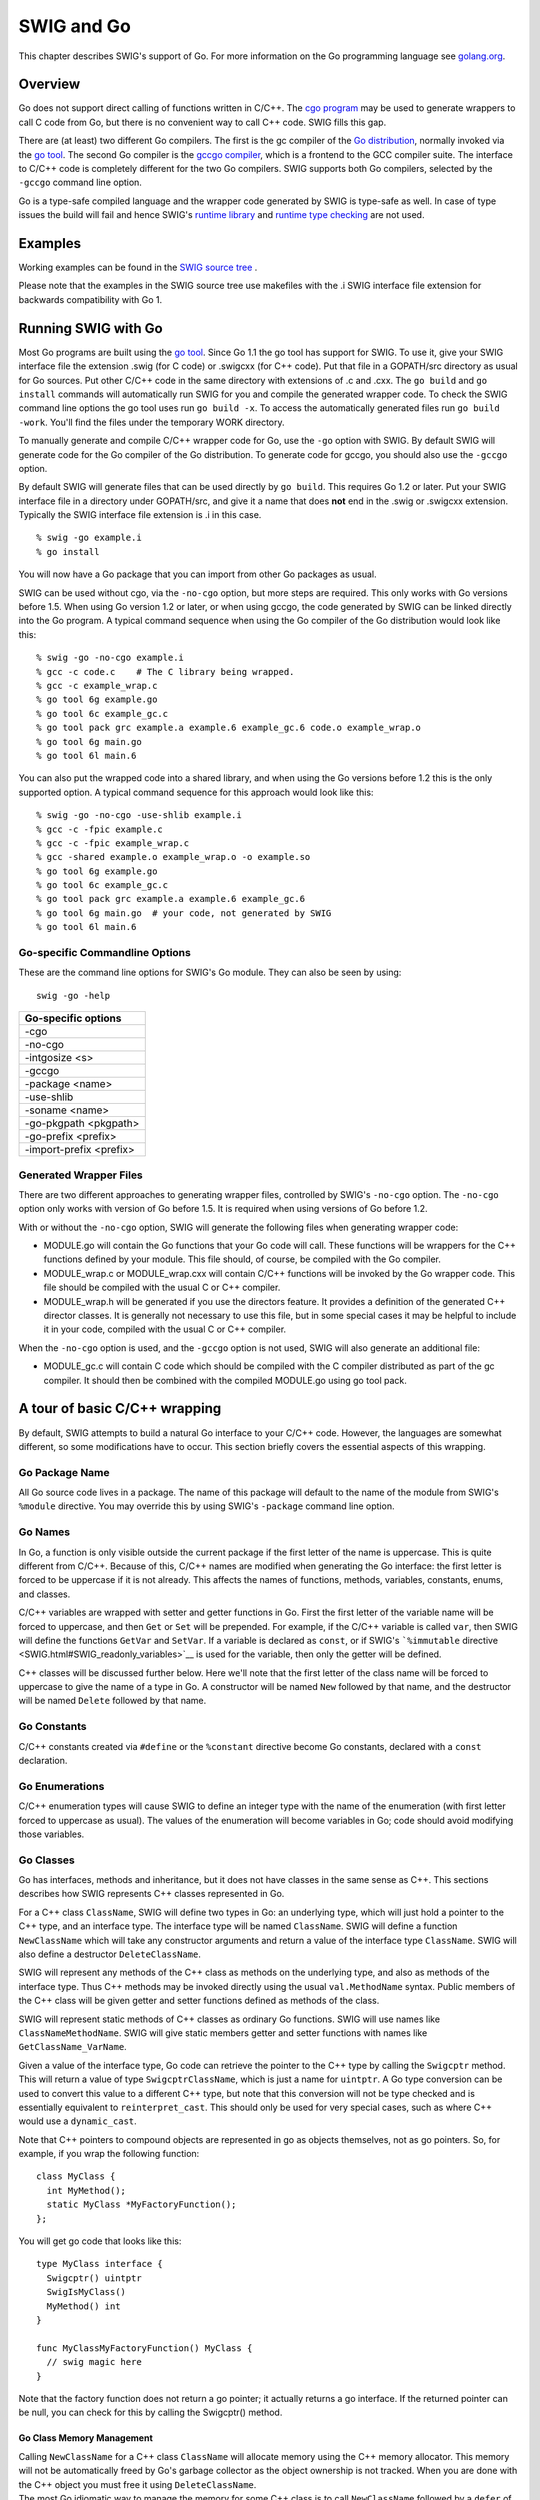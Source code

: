 SWIG and Go
==============

This chapter describes SWIG's support of Go. For more information on the
Go programming language see `golang.org <http://golang.org/>`__.

Overview
-------------

Go does not support direct calling of functions written in C/C++. The
`cgo program <https://golang.org/cmd/cgo/>`__ may be used to generate
wrappers to call C code from Go, but there is no convenient way to call
C++ code. SWIG fills this gap.

There are (at least) two different Go compilers. The first is the gc
compiler of the `Go distribution <https://golang.org/doc/install>`__,
normally invoked via the `go tool <https://golang.org/cmd/go/>`__. The
second Go compiler is the `gccgo
compiler <https://golang.org/doc/install/gccgo>`__, which is a frontend
to the GCC compiler suite. The interface to C/C++ code is completely
different for the two Go compilers. SWIG supports both Go compilers,
selected by the ``-gccgo`` command line option.

Go is a type-safe compiled language and the wrapper code generated by
SWIG is type-safe as well. In case of type issues the build will fail
and hence SWIG's `runtime library <Modules.html#Modules_nn2>`__ and
`runtime type checking <Typemaps.html#Typemaps_runtime_type_checker>`__
are not used.

Examples
-------------

Working examples can be found in the `SWIG source
tree <https://github.com/swig/swig/tree/master/Examples/go>`__ .

Please note that the examples in the SWIG source tree use makefiles with
the .i SWIG interface file extension for backwards compatibility with Go
1.

Running SWIG with Go
-------------------------

Most Go programs are built using the `go
tool <https://golang.org/cmd/go/>`__. Since Go 1.1 the go tool has
support for SWIG. To use it, give your SWIG interface file the extension
.swig (for C code) or .swigcxx (for C++ code). Put that file in a
GOPATH/src directory as usual for Go sources. Put other C/C++ code in
the same directory with extensions of .c and .cxx. The ``go build`` and
``go install`` commands will automatically run SWIG for you and compile
the generated wrapper code. To check the SWIG command line options the
go tool uses run ``go build -x``. To access the automatically generated
files run ``go build -work``. You'll find the files under the temporary
WORK directory.

To manually generate and compile C/C++ wrapper code for Go, use the
``-go`` option with SWIG. By default SWIG will generate code for the Go
compiler of the Go distribution. To generate code for gccgo, you should
also use the ``-gccgo`` option.

By default SWIG will generate files that can be used directly by
``go build``. This requires Go 1.2 or later. Put your SWIG interface
file in a directory under GOPATH/src, and give it a name that does
**not** end in the .swig or .swigcxx extension. Typically the SWIG
interface file extension is .i in this case.

.. container:: code

   ::

      % swig -go example.i
      % go install

You will now have a Go package that you can import from other Go
packages as usual.

SWIG can be used without cgo, via the ``-no-cgo`` option, but more steps
are required. This only works with Go versions before 1.5. When using Go
version 1.2 or later, or when using gccgo, the code generated by SWIG
can be linked directly into the Go program. A typical command sequence
when using the Go compiler of the Go distribution would look like this:

.. container:: code

   ::

      % swig -go -no-cgo example.i
      % gcc -c code.c    # The C library being wrapped.
      % gcc -c example_wrap.c
      % go tool 6g example.go
      % go tool 6c example_gc.c
      % go tool pack grc example.a example.6 example_gc.6 code.o example_wrap.o
      % go tool 6g main.go
      % go tool 6l main.6

You can also put the wrapped code into a shared library, and when using
the Go versions before 1.2 this is the only supported option. A typical
command sequence for this approach would look like this:

.. container:: code

   ::

      % swig -go -no-cgo -use-shlib example.i
      % gcc -c -fpic example.c
      % gcc -c -fpic example_wrap.c
      % gcc -shared example.o example_wrap.o -o example.so
      % go tool 6g example.go
      % go tool 6c example_gc.c
      % go tool pack grc example.a example.6 example_gc.6
      % go tool 6g main.go  # your code, not generated by SWIG
      % go tool 6l main.6

Go-specific Commandline Options
~~~~~~~~~~~~~~~~~~~~~~~~~~~~~~~~~~~~~~

These are the command line options for SWIG's Go module. They can also
be seen by using:

.. container:: code

   ::

      swig -go -help

+-------------------------+
| Go-specific options     |
+=========================+
| -cgo                    |
+-------------------------+
| -no-cgo                 |
+-------------------------+
| -intgosize <s>          |
+-------------------------+
| -gccgo                  |
+-------------------------+
| -package <name>         |
+-------------------------+
| -use-shlib              |
+-------------------------+
| -soname <name>          |
+-------------------------+
| -go-pkgpath <pkgpath>   |
+-------------------------+
| -go-prefix <prefix>     |
+-------------------------+
| -import-prefix <prefix> |
+-------------------------+

Generated Wrapper Files
~~~~~~~~~~~~~~~~~~~~~~~~~~~~~~

There are two different approaches to generating wrapper files,
controlled by SWIG's ``-no-cgo`` option. The ``-no-cgo`` option only
works with version of Go before 1.5. It is required when using versions
of Go before 1.2.

With or without the ``-no-cgo`` option, SWIG will generate the following
files when generating wrapper code:

-  MODULE.go will contain the Go functions that your Go code will call.
   These functions will be wrappers for the C++ functions defined by
   your module. This file should, of course, be compiled with the Go
   compiler.
-  MODULE_wrap.c or MODULE_wrap.cxx will contain C/C++ functions will be
   invoked by the Go wrapper code. This file should be compiled with the
   usual C or C++ compiler.
-  MODULE_wrap.h will be generated if you use the directors feature. It
   provides a definition of the generated C++ director classes. It is
   generally not necessary to use this file, but in some special cases
   it may be helpful to include it in your code, compiled with the usual
   C or C++ compiler.

When the ``-no-cgo`` option is used, and the ``-gccgo`` option is not
used, SWIG will also generate an additional file:

-  MODULE_gc.c will contain C code which should be compiled with the C
   compiler distributed as part of the gc compiler. It should then be
   combined with the compiled MODULE.go using go tool pack.

A tour of basic C/C++ wrapping
-----------------------------------

By default, SWIG attempts to build a natural Go interface to your C/C++
code. However, the languages are somewhat different, so some
modifications have to occur. This section briefly covers the essential
aspects of this wrapping.

Go Package Name
~~~~~~~~~~~~~~~~~~~~~~

All Go source code lives in a package. The name of this package will
default to the name of the module from SWIG's ``%module`` directive. You
may override this by using SWIG's ``-package`` command line option.

Go Names
~~~~~~~~~~~~~~~

In Go, a function is only visible outside the current package if the
first letter of the name is uppercase. This is quite different from
C/C++. Because of this, C/C++ names are modified when generating the Go
interface: the first letter is forced to be uppercase if it is not
already. This affects the names of functions, methods, variables,
constants, enums, and classes.

C/C++ variables are wrapped with setter and getter functions in Go.
First the first letter of the variable name will be forced to uppercase,
and then ``Get`` or ``Set`` will be prepended. For example, if the C/C++
variable is called ``var``, then SWIG will define the functions
``GetVar`` and ``SetVar``. If a variable is declared as ``const``, or if
SWIG's ```%immutable`` directive <SWIG.html#SWIG_readonly_variables>`__
is used for the variable, then only the getter will be defined.

C++ classes will be discussed further below. Here we'll note that the
first letter of the class name will be forced to uppercase to give the
name of a type in Go. A constructor will be named ``New`` followed by
that name, and the destructor will be named ``Delete`` followed by that
name.

Go Constants
~~~~~~~~~~~~~~~~~~~

C/C++ constants created via ``#define`` or the ``%constant`` directive
become Go constants, declared with a ``const`` declaration.

Go Enumerations
~~~~~~~~~~~~~~~~~~~~~~

C/C++ enumeration types will cause SWIG to define an integer type with
the name of the enumeration (with first letter forced to uppercase as
usual). The values of the enumeration will become variables in Go; code
should avoid modifying those variables.

Go Classes
~~~~~~~~~~~~~~~~~

Go has interfaces, methods and inheritance, but it does not have classes
in the same sense as C++. This sections describes how SWIG represents
C++ classes represented in Go.

For a C++ class ``ClassName``, SWIG will define two types in Go: an
underlying type, which will just hold a pointer to the C++ type, and an
interface type. The interface type will be named ``ClassName``. SWIG
will define a function ``NewClassName`` which will take any constructor
arguments and return a value of the interface type ``ClassName``. SWIG
will also define a destructor ``DeleteClassName``.

SWIG will represent any methods of the C++ class as methods on the
underlying type, and also as methods of the interface type. Thus C++
methods may be invoked directly using the usual ``val.MethodName``
syntax. Public members of the C++ class will be given getter and setter
functions defined as methods of the class.

SWIG will represent static methods of C++ classes as ordinary Go
functions. SWIG will use names like ``ClassNameMethodName``. SWIG will
give static members getter and setter functions with names like
``GetClassName_VarName``.

Given a value of the interface type, Go code can retrieve the pointer to
the C++ type by calling the ``Swigcptr`` method. This will return a
value of type ``SwigcptrClassName``, which is just a name for
``uintptr``. A Go type conversion can be used to convert this value to a
different C++ type, but note that this conversion will not be type
checked and is essentially equivalent to ``reinterpret_cast``. This
should only be used for very special cases, such as where C++ would use
a ``dynamic_cast``.

Note that C++ pointers to compound objects are represented in go as
objects themselves, not as go pointers. So, for example, if you wrap the
following function:

.. container:: code

   ::

      class MyClass {
        int MyMethod();
        static MyClass *MyFactoryFunction();
      };

You will get go code that looks like this:

.. container:: code

   ::

      type MyClass interface {
        Swigcptr() uintptr
        SwigIsMyClass()
        MyMethod() int
      }

      func MyClassMyFactoryFunction() MyClass {
        // swig magic here
      }

Note that the factory function does not return a go pointer; it actually
returns a go interface. If the returned pointer can be null, you can
check for this by calling the Swigcptr() method.

Go Class Memory Management
^^^^^^^^^^^^^^^^^^^^^^^^^^^^^^^^^^^

| Calling ``NewClassName`` for a C++ class ``ClassName`` will allocate
  memory using the C++ memory allocator. This memory will not be
  automatically freed by Go's garbage collector as the object ownership
  is not tracked. When you are done with the C++ object you must free it
  using ``DeleteClassName``.
| The most Go idiomatic way to manage the memory for some C++ class is
  to call ``NewClassName`` followed by a ``defer`` of the
  ``DeleteClassName`` call. Using ``defer`` ensures that the memory of
  the C++ object is freed as soon as the function containing the
  ``defer`` statement returns. Furthermore ``defer`` works great for
  short-lived objects and fits nicely C++'s RAII idiom. Example:

.. container:: code

   ::

      func UseClassName(...) ... {
        o := NewClassName(...)
        defer DeleteClassName(o)
        // Use the ClassName object
        return ...
      }

With increasing complexity, especially complex C++ object hierarchies,
the correct placement of ``defer`` statements becomes harder and harder
as C++ objects need to be freed in the correct order. This problem can
be eased by keeping a C++ object function local so that it is only
available to the function that creates a C++ object and functions called
by this function. Example:

.. container:: code

   ::

      func WithClassName(constructor args, f func(ClassName, ...interface{}) error, data ...interface{}) error {
        o := NewClassName(constructor args)
        defer DeleteClassName(o)
        return f(o, data...)
      }

      func UseClassName(o ClassName, data ...interface{}) (err error) {
        // Use the ClassName object and additional data and return error.
      }

      func main() {
        WithClassName(constructor args, UseClassName, additional data)
      }

| Using ``defer`` has limitations though, especially when it comes to
  long-lived C++ objects whose lifetimes are hard to predict. For such
  C++ objects a common technique is to store the C++ object into a Go
  object, and to use the Go function ``runtime.SetFinalizer`` to add a
  finalizer which frees the C++ object when the Go object is freed. It
  is strongly recommended to read the
  `runtime.SetFinalizer <https://golang.org/pkg/runtime/#SetFinalizer>`__
  documentation before using this technique to understand the
  ``runtime.SetFinalizer`` limitations.

Common pitfalls with ``runtime.SetFinalizer`` are:

-  If a hierarchy of C++ objects will be automatically freed by Go
   finalizers then the Go objects that store the C++ objects need to
   replicate the hierarchy of the C++ objects to prevent that C++
   objects are freed prematurely while other C++ objects still rely on
   them.
-  The usage of Go finalizers is problematic with C++'s RAII idiom as it
   isn't predictable when the finalizer will run and this might require
   a Close or Delete method to be added the Go object that stores a C++
   object to mitigate.
-  The Go finalizer function typically runs in a different OS thread
   which can be problematic with C++ code that uses thread-local
   storage.

``runtime.SetFinalizer`` Example:

.. container:: code

   ::

      import (
        "runtime"
        "wrap" // SWIG generated wrapper code
      )

      type GoClassName struct {
        wcn wrap.ClassName
      }

      func NewGoClassName() *GoClassName {
        o := &GoClassName{wcn: wrap.NewClassName()}
        runtime.SetFinalizer(o, deleteGoClassName)
        return o
      }

      func deleteGoClassName(o *GoClassName) {
        // Runs typically in a different OS thread!
        wrap.DeleteClassName(o.wcn)
        o.wcn = nil
      }

      func (o *GoClassName) Close() {
        // If the C++ object has a Close method.
        o.wcn.Close()

        // If the GoClassName object is no longer in an usable state.
        runtime.SetFinalizer(o, nil) // Remove finalizer.
        deleteGoClassName() // Free the C++ object.
      }

Go Class Inheritance
^^^^^^^^^^^^^^^^^^^^^^^^^^^^^

C++ class inheritance is automatically represented in Go due to its use
of interfaces. The interface for a child class will be a superset of the
interface of its parent class. Thus a value of the child class type in
Go may be passed to a function which expects the parent class. Doing the
reverse will require an explicit type assertion, which will be checked
dynamically.

Go Templates
~~~~~~~~~~~~~~~~~~~

In order to use C++ templates in Go, you must tell SWIG to create
wrappers for a particular template instantiation. To do this, use the
``%template`` directive.

Go Director Classes
~~~~~~~~~~~~~~~~~~~~~~~~~~

SWIG's director feature permits a Go type to act as the subclass of a
C++ class. This is complicated by the fact that C++ and Go define
inheritance differently. SWIG normally represents the C++ class
inheritance automatically in Go via interfaces but with a Go type
representing a subclass of a C++ class some manual work is necessary.

This subchapter gives a step by step guide how to properly subclass a
C++ class with a Go type. In general it is strongly recommended to
follow this guide completely to avoid common pitfalls with directors in
Go.

Example C++ code
^^^^^^^^^^^^^^^^^^^^^^^^^

The step by step guide is based on two example C++ classes.
FooBarAbstract is an abstract C++ class and the FooBarCpp class inherits
from it. This guide explains how to implement a FooBarGo class similar
to the FooBarCpp class.

``FooBarAbstract`` abstract C++ class:

.. container:: code

   ::

      class FooBarAbstract
      {
      public:
        FooBarAbstract() {};
        virtual ~FooBarAbstract() {};

        std::string FooBar() {
          return this->Foo() + ", " + this->Bar();
        };

      protected:
        virtual std::string Foo() {
          return "Foo";
        };

        virtual std::string Bar() = 0;
      };

``FooBarCpp`` C++ class:

.. container:: code

   ::

      class FooBarCpp : public FooBarAbstract
      {
      protected:
        virtual std::string Foo() {
          return "C++ " + FooBarAbstract::Foo();
        }

        virtual std::string Bar() {
          return "C++ Bar";
        }
      };

Returned string by the ``FooBarCpp::FooBar`` method is:

.. container:: code

   ::

      C++ Foo, C++ Bar

The complete example, including the ``FooBarGoo`` class implementation,
can be found in `the end of the guide <#Go_director_foobargo_class>`__.

Enable director feature
^^^^^^^^^^^^^^^^^^^^^^^^^^^^^^^^

The director feature is disabled by default. To use directors you must
make two changes to the interface file. First, add the "directors"
option to the %module directive, like this:

.. container:: code

   ::

      %module(directors="1") modulename

Second, you must use the %feature("director") directive to tell SWIG
which classes should get directors. In the example the FooBarAbstract
class needs the director feature enabled so that the FooBarGo class can
inherit from it, like this:

.. container:: code

   ::

      %feature("director") FooBarAbstract;

For a more detailed documentation of the director feature and how to
enable or disable it for specific classes and virtual methods see SWIG's
Java documentation on directors.

Constructor and destructor
^^^^^^^^^^^^^^^^^^^^^^^^^^^^^^^^^^^

SWIG creates an additional set of constructor and destructor functions
once the director feature has been enabled for a C++ class.
``NewDirectorClassName`` allows overriding virtual methods on the new
object instance and ``DeleteDirectorClassName`` needs to be used to free
a director object instance created with ``NewDirectorClassName``. More
on overriding virtual methods follows later in this guide under
`overriding virtual methods <#Go_director_overriding>`__.

The default constructor and destructor functions ``NewClassName`` and
``DeleteClassName`` can still be used as before so that existing code
doesn't break just because the director feature has been enabled for a
C++ class. The behavior is undefined if the default and director
constructor and destructor functions get mixed and so great care needs
to be taken that only one of the constructor and destructor function
pairs is used for any object instance. Both constructor functions, the
default and the director one, return the same interface type. This makes
it potentially hard to know which destructor function, the default or
the director one, needs to be called to delete an object instance.

In **theory** the ``DirectorInterface`` method could be used to
determine if an object instance was created via
``NewDirectorClassName``:

.. container:: code

   ::

      if o.DirectorInterface() != nil {
        DeleteDirectorClassName(o)
      } else {
        DeleteClassName(o)
      }

In **practice** it is strongly recommended to embed a director object
instance in a Go struct so that a director object instance will be
represented as a distinct Go type that subclasses a C++ class. For this
Go type custom constructor and destructor functions take care of the
director constructor and destructor function calls and the resulting Go
class will appear to the user as any other SWIG wrapped C++ class. More
on properly subclassing a C++ class follows later in this guide under
`subclass via embedding <#Go_director_subclass>`__.

Override virtual methods
^^^^^^^^^^^^^^^^^^^^^^^^^^^^^^^^^

In order to override virtual methods on a C++ class with Go methods the
``NewDirectorClassName`` constructor functions receives a
``DirectorInterface`` argument. The methods in the ``DirectorInterface``
are a subset of the public and protected virtual methods of the C++
class. Virtual methods that have a final specifier are unsurprisingly
excluded. If the ``DirectorInterface`` contains a method with a matching
signature to a virtual method of the C++ class then the virtual C++
method will be overwritten with the Go method. As Go doesn't support
protected methods all overridden protected virtual C++ methods will be
public in Go.

As an example see part of the ``FooBarGo`` class:

.. container:: code

   ::

      type overwrittenMethodsOnFooBarAbstract struct {
        fb FooBarAbstract
      }

      func (om *overwrittenMethodsOnFooBarAbstract) Foo() string {
        ...
      }

      func (om *overwrittenMethodsOnFooBarAbstract) Bar() string {
        ...
      }

      func NewFooBarGo() FooBarGo {
        om := &overwrittenMethodsOnFooBarAbstract{}
        fb := NewDirectorFooBarAbstract(om)
        om.fb = fb
        ...
      }

The complete example, including the ``FooBarGoo`` class implementation,
can be found in `the end of the guide <#Go_director_foobargo_class>`__.
In this part of the example the virtual methods ``FooBarAbstract::Foo``
and ``FooBarAbstract::Bar`` have been overwritten with Go methods
similarly to how the ``FooBarAbstract`` virtual methods are overwritten
by the ``FooBarCpp`` class.

The ``DirectorInterface`` in the example is implemented by the
``overwrittenMethodsOnFooBarAbstract`` Go struct type. A pointer to a
``overwrittenMethodsOnFooBarAbstract`` struct instance will be given to
the ``NewDirectorFooBarAbstract`` constructor function. The constructor
return value implements the ``FooBarAbstract`` interface.
``overwrittenMethodsOnFooBarAbstract`` could in theory be any Go type
but in practice a struct is used as it typically contains at least a
value of the C++ class interface so that the overwritten methods can use
the rest of the C++ class. If the ``FooBarGo`` class would receive
additional constructor arguments then these would also typically be
stored in the ``overwrittenMethodsOnFooBarAbstract`` struct so that they
can be used by the Go methods.

Call base methods
^^^^^^^^^^^^^^^^^^^^^^^^^^

Often a virtual method will be overwritten to extend the original
behavior of the method in the base class. This is also the case for the
``FooBarCpp::Foo`` method of the example code:

.. container:: code

   ::

      virtual std::string Foo() {
        return "C++ " + FooBarAbstract::Foo();
      }

To use base methods the ``DirectorClassNameMethodName`` wrapper
functions are automatically generated by SWIG for public and protected
virtual methods. The ``FooBarGo.Foo`` implementation in the example
looks like this:

.. container:: code

   ::

      func (om *overwrittenMethodsOnFooBarAbstract) Foo() string {
        return "Go " + DirectorFooBarAbstractFoo(om.fb)
      }

The complete example, including the ``FooBarGoo`` class implementation,
can be found in `the end of the guide <#Go_director_foobargo_class>`__.

Subclass via embedding
^^^^^^^^^^^^^^^^^^^^^^^^^^^^^^^

`As previously mentioned in this guide <#Go_director_ctor_dtor>`__ the
default and director constructor functions return the same interface
type. To properly subclass a C++ class with a Go type the director
object instance returned by the ``NewDirectorClassName`` constructor
function should be embedded into a Go struct so that it represents a
distinct but compatible type in Go's type system. This Go struct should
be private and the constructor and destructor functions should instead
work with a public interface type so that the Go class that subclasses a
C++ class can be used as a compatible drop in.

The subclassing part of the ``FooBarGo`` class for an example looks like
this:

.. container:: code

   ::

      type FooBarGo interface {
        FooBarAbstract
        deleteFooBarAbstract()
        IsFooBarGo()
      }

      type fooBarGo struct {
        FooBarAbstract
      }

      func (fbgs *fooBarGo) deleteFooBarAbstract() {
        DeleteDirectorFooBarAbstract(fbgs.FooBarAbstract)
      }

      func (fbgs *fooBarGo) IsFooBarGo() {}

      func NewFooBarGo() FooBarGo {
        om := &overwrittenMethodsOnFooBarAbstract{}
        fb := NewDirectorFooBarAbstract(om)
        om.fb = fb

        return &fooBarGo{FooBarAbstract: fb}
      }

      func DeleteFooBarGo(fbg FooBarGo) {
        fbg.deleteFooBarAbstract()
      }

The complete example, including the ``FooBarGoo`` class implementation,
can be found in `the end of the guide <#Go_director_foobargo_class>`__.
In this part of the example the private ``fooBarGo`` struct embeds
``FooBarAbstract`` which lets the ``fooBarGo`` Go type "inherit" all the
methods of the ``FooBarAbstract`` C++ class by means of embedding. The
public ``FooBarGo`` interface type includes the ``FooBarAbstract``
interface and hence ``FooBarGo`` can be used as a drop in replacement
for ``FooBarAbstract`` while the reverse isn't possible and would raise
a compile time error. Furthermore the constructor and destructor
functions ``NewFooBarGo`` and ``DeleteFooBarGo`` take care of all the
director specifics and to the user the class appears as any other SWIG
wrapped C++ class.

Memory management with runtime.SetFinalizer
^^^^^^^^^^^^^^^^^^^^^^^^^^^^^^^^^^^^^^^^^^^^^^^^^^^^

In general all guidelines for `C++ class memory
management <#Go_class_memory>`__ apply as well to director classes. One
often overlooked limitation with ``runtime.SetFinalizer`` is that a
finalizer doesn't run in case of a cycle and director classes typically
have a cycle. The cycle in the ``FooBarGo`` class is here:

.. container:: code

   ::

      type overwrittenMethodsOnFooBarAbstract struct {
        fb FooBarAbstract
      }

      func NewFooBarGo() FooBarGo {
        om := &overwrittenMethodsOnFooBarAbstract{}
        fb := NewDirectorFooBarAbstract(om) // fb.v = om
        om.fb = fb // Backlink causes cycle as fb.v = om!
        ...
      }

In order to be able to use ``runtime.SetFinalizer`` nevertheless the
finalizer needs to be set on something that isn't in a cycle and that
references the director object instance. In the ``FooBarGo`` class
example the ``FooBarAbstract`` director instance can be automatically
deleted by setting the finalizer on ``fooBarGo``:

.. container:: code

   ::

      type fooBarGo struct {
        FooBarAbstract
      }

      type overwrittenMethodsOnFooBarAbstract struct {
        fb FooBarAbstract
      }

      func NewFooBarGo() FooBarGo {
        om := &overwrittenMethodsOnFooBarAbstract{}
        fb := NewDirectorFooBarAbstract(om)
        om.fb = fb // Backlink causes cycle as fb.v = om!

        fbgs := &fooBarGo{FooBarAbstract: fb}
        runtime.SetFinalizer(fbgs, FooBarGo.deleteFooBarAbstract)
        return fbgs
      }

Furthermore if ``runtime.SetFinalizer`` is in use either the
``DeleteClassName`` destructor function needs to be removed or the
``fooBarGo`` struct needs additional data to prevent double deletion.
Please read the `C++ class memory management <#Go_class_memory>`__
subchapter before using ``runtime.SetFinalizer`` to know all of its
gotchas.

Complete FooBarGo example class
^^^^^^^^^^^^^^^^^^^^^^^^^^^^^^^^^^^^^^^^

The complete and annotated ``FooBarGo`` class looks like this:

.. container:: code

   ::

      // FooBarGo is a superset of FooBarAbstract and hence FooBarGo can be used as a
      // drop in replacement for FooBarAbstract but the reverse causes a compile time
      // error.
      type FooBarGo interface {
        FooBarAbstract
        deleteFooBarAbstract()
        IsFooBarGo()
      }

      // Via embedding fooBarGo "inherits" all methods of FooBarAbstract.
      type fooBarGo struct {
        FooBarAbstract
      }

      func (fbgs *fooBarGo) deleteFooBarAbstract() {
        DeleteDirectorFooBarAbstract(fbgs.FooBarAbstract)
      }

      // The IsFooBarGo method ensures that FooBarGo is a superset of FooBarAbstract.
      // This is also how the class hierarchy gets represented by the SWIG generated
      // wrapper code.  For an instance FooBarCpp has the IsFooBarAbstract and
      // IsFooBarCpp methods.
      func (fbgs *fooBarGo) IsFooBarGo() {}

      // Go type that defines the DirectorInterface. It contains the Foo and Bar
      // methods that overwrite the respective virtual C++ methods on FooBarAbstract.
      type overwrittenMethodsOnFooBarAbstract struct {
        // Backlink to FooBarAbstract so that the rest of the class can be used by
        // the overridden methods.
        fb FooBarAbstract

        // If additional constructor arguments have been given they are typically
        // stored here so that the overridden methods can use them.
      }

      func (om *overwrittenMethodsOnFooBarAbstract) Foo() string {
        // DirectorFooBarAbstractFoo calls the base method FooBarAbstract::Foo.
        return "Go " + DirectorFooBarAbstractFoo(om.fb)
      }

      func (om *overwrittenMethodsOnFooBarAbstract) Bar() string {
        return "Go Bar"
      }

      func NewFooBarGo() FooBarGo {
        // Instantiate FooBarAbstract with selected methods overridden.  The methods
        // that will be overwritten are defined on
        // overwrittenMethodsOnFooBarAbstract and have a compatible signature to the
        // respective virtual C++ methods. Furthermore additional constructor
        // arguments will be typically stored in the
        // overwrittenMethodsOnFooBarAbstract struct.
        om := &overwrittenMethodsOnFooBarAbstract{}
        fb := NewDirectorFooBarAbstract(om)
        om.fb = fb // Backlink causes cycle as fb.v = om!

        fbgs := &fooBarGo{FooBarAbstract: fb}
        // The memory of the FooBarAbstract director object instance can be
        // automatically freed once the FooBarGo instance is garbage collected by
        // uncommenting the following line.  Please make sure to understand the
        // runtime.SetFinalizer specific gotchas before doing this.  Furthermore
        // DeleteFooBarGo should be deleted if a finalizer is in use or the fooBarGo
        // struct needs additional data to prevent double deletion.
        // runtime.SetFinalizer(fbgs, FooBarGo.deleteFooBarAbstract)
        return fbgs
      }

      // Recommended to be removed if runtime.SetFinalizer is in use.
      func DeleteFooBarGo(fbg FooBarGo) {
        fbg.deleteFooBarAbstract()
      }

Returned string by the ``FooBarGo.FooBar`` method is:

.. container:: code

   ::

      Go Foo, Go Bar

For comparison the ``FooBarCpp`` class looks like this:

.. container:: code

   ::

      class FooBarCpp : public FooBarAbstract
      {
      protected:
        virtual std::string Foo() {
          return "C++ " + FooBarAbstract::Foo();
        }

        virtual std::string Bar() {
          return "C++ Bar";
        }
      };

For comparison the returned string by the ``FooBarCpp::FooBar`` method
is:

.. container:: code

   ::

      C++ Foo, C++ Bar

The complete source of this example can be found under
`SWIG/Examples/go/director/ <https://github.com/swig/swig/tree/master/Examples/go/director>`__.

Default Go primitive type mappings
~~~~~~~~~~~~~~~~~~~~~~~~~~~~~~~~~~~~~~~~~

The following table lists the default type mapping from C/C++ to Go.
This table will tell you which Go type to expect for a function which
uses a given C/C++ type.

+-----------------------------------+-----------------------------------+
| **C/C++ type**                    | **Go type**                       |
+-----------------------------------+-----------------------------------+
| bool                              | bool                              |
+-----------------------------------+-----------------------------------+
| char                              | byte                              |
+-----------------------------------+-----------------------------------+
| signed char                       | int8                              |
+-----------------------------------+-----------------------------------+
| unsigned char                     | byte                              |
+-----------------------------------+-----------------------------------+
| short                             | int16                             |
+-----------------------------------+-----------------------------------+
| unsigned short                    | uint16                            |
+-----------------------------------+-----------------------------------+
| int                               | int                               |
+-----------------------------------+-----------------------------------+
| unsigned int                      | uint                              |
+-----------------------------------+-----------------------------------+
| long                              | int64                             |
+-----------------------------------+-----------------------------------+
| unsigned long                     | uint64                            |
+-----------------------------------+-----------------------------------+
| long long                         | int64                             |
+-----------------------------------+-----------------------------------+
| unsigned long long                | uint64                            |
+-----------------------------------+-----------------------------------+
| float                             | float32                           |
+-----------------------------------+-----------------------------------+
| double                            | float64                           |
+-----------------------------------+-----------------------------------+
| char \*                           | string                            |
| char []                           |                                   |
+-----------------------------------+-----------------------------------+

Note that SWIG wraps the C ``char`` type as a character. Pointers and
arrays of this type are wrapped as strings. The ``signed char`` type can
be used if you want to treat ``char`` as a signed number rather than a
character. Also note that all const references to primitive types are
treated as if they are passed by value.

These type mappings are defined by the "gotype" typemap. You may change
that typemap, or add new values, to control how C/C++ types are mapped
into Go types.

Output arguments
~~~~~~~~~~~~~~~~~~~~~~~

Because of limitations in the way output arguments are processed in
swig, a function with output arguments will not have multiple return
values. Instead, you must pass a pointer into the C++ function to tell
it where to store the output value. In go, you supply a slice in the
place of the output argument.

For example, suppose you were trying to wrap the modf() function in the
C math library which splits x into integral and fractional parts (and
returns the integer part in one of its parameters):

.. container:: code

   ::

      double modf(double x, double *ip);

You could wrap it with SWIG as follows:

.. container:: code

   ::

      %include <typemaps.i>
      double modf(double x, double *OUTPUT);

or you can use the ``%apply`` directive:

.. container:: code

   ::

      %include <typemaps.i>
      %apply double *OUTPUT { double *ip };
      double modf(double x, double *ip);

In Go you would use it like this:

.. container:: code

   ::

      ptr := []float64{0.0}
      fraction := modulename.Modf(5.0, ptr)

Since this is ugly, you may want to wrap the swig-generated API with
some `additional functions written in go <#Go_adding_additional_code>`__
that hide the ugly details.

There are no ``char *OUTPUT`` typemaps. However you can apply the
``signed char *`` typemaps instead:

.. container:: code

   ::

      %include <typemaps.i>
      %apply signed char *OUTPUT {char *output};
      void f(char *output);

Adding additional go code
~~~~~~~~~~~~~~~~~~~~~~~~~~~~~~~~~

Often the APIs generated by swig are not very natural in go, especially
if there are output arguments. You can insert additional go wrapping
code to add new APIs with ``%insert(go_wrapper)``, like this:

.. container:: code

   ::

      %include <typemaps.i>
      // Change name of what swig generates to Wrapped_modf.  This function will
      // have the following signature in go:
      //   func Wrapped_modf(float64, []float64) float64
      %rename(wrapped_modf) modf(double x, double *ip);

      %apply double *OUTPUT { double *ip };
      double modf(double x, double *ip);

      %insert(go_wrapper) %{

      // The improved go interface to this function, which has two return values,
      // in the more natural go idiom:
      func Modf(x float64) (fracPart float64, intPart float64) {
        ip := []float64{0.0}
        fracPart = Wrapped_modf(x, ip)
        intPart = ip[0]
        return
      }

      %}

For classes, since swig generates an interface, you can add additional
methods by defining another interface that includes the swig-generated
interface. For example,

.. container:: code

   ::

      %rename(Wrapped_MyClass) MyClass;
      %rename(Wrapped_GetAValue) MyClass::GetAValue(int *x);
      %apply int *OUTPUT { int *x };

      class MyClass {
       public:
        MyClass();
        int AFineMethod(const char *arg); // Swig's wrapping is fine for this one.
        bool GetAValue(int *x);
      };

      %insert(go_wrapper) %{

      type MyClass interface {
        Wrapped_MyClass
        GetAValue() (int, bool)
      }

      func (arg SwigcptrWrapped_MyClass) GetAValue() (int, bool) {
        ip := []int{0}
        ok := arg.Wrapped_GetAValue(ip)
        return ip[0], ok
      }

      %}

Of course, if you have to rewrite most of the methods, instead of just a
few, then you might as well define your own struct that includes the
swig-wrapped object, instead of adding methods to the swig-generated
object.

If you need to import other go packages, you can do this with
``%go_import``. For example,

.. container:: code

   ::

      %go_import("fmt", _ "unusedPackage", rp "renamed/package")

      %insert(go_wrapper) %{

      func foo() {
        fmt.Println("Some string:", rp.GetString())
      }

      // Importing the same package twice is permitted,
      // Go code will be generated with only the first instance of the import.
      %go_import("fmt")

      %insert(go_wrapper) %{

      func bar() {
        fmt.Println("Hello world!")
      }

      %}

Go typemaps
~~~~~~~~~~~~~~~~~~~

You can use the ``%typemap`` directive to modify SWIG's default wrapping
behavior for specific C/C++ types. You need to be familiar with the
material in the general "`Typemaps <Typemaps.html#Typemaps>`__" chapter.
That chapter explains how to define a typemap. This section describes
some specific typemaps used for Go.

In general type conversion code may be written either in C/C++ or in Go.
The choice to make normally depends on where memory should be allocated.
To allocate memory controlled by the Go garbage collector, write Go
code. To allocate memory in the C/C++ heap, write C code.

+---------------+-----------------------------------------------------+
| **Typemap**   | **Description**                                     |
+---------------+-----------------------------------------------------+
| gotype        | The Go type to use for a C++ type. This type will   |
|               | appear in the generated Go wrapper function. If     |
|               | this is not defined SWIG will use a default as      |
|               | `described above <#Go_primitive_type_mappings>`__.  |
+---------------+-----------------------------------------------------+
| imtype        | An intermediate Go type used by the "goin",         |
|               | "goout", "godirectorin", and "godirectorout"        |
|               | typemaps. If this typemap is not defined for a      |
|               | C/C++ type, the gotype typemape will be used. This  |
|               | is useful when gotype is best converted to C/C++    |
|               | using Go code.                                      |
+---------------+-----------------------------------------------------+
| goin          | Go code to convert from gotype to imtype when       |
|               | calling a C/C++ function. SWIG will then internally |
|               | convert imtype to a C/C++ type and pass it down. If |
|               | this is not defined, or is the empty string, no     |
|               | conversion is done.                                 |
+---------------+-----------------------------------------------------+
| in            | C/C++ code to convert the internally generated      |
|               | C/C++ type, based on imtype, into the C/C++ type    |
|               | that a function call expects. If this is not        |
|               | defined the value will simply be cast to the        |
|               | desired type.                                       |
+---------------+-----------------------------------------------------+
| out           | C/C++ code to convert the C/C++ type that a         |
|               | function call returns into the internally generated |
|               | C/C++ type, based on imtype, that will be returned  |
|               | to Go. If this is not defined the value will simply |
|               | be cast to the desired type.                        |
+---------------+-----------------------------------------------------+
| goout         | Go code to convert a value returned from a C/C++    |
|               | function from imtype to gotype. If this is not      |
|               | defined, or is the empty string, no conversion is   |
|               | done.                                               |
+---------------+-----------------------------------------------------+
| argout        | C/C++ code to adjust an argument value when         |
|               | returning from a function. This is called after the |
|               | real C/C++ function has run. This uses the          |
|               | internally generated C/C++ type, based on imtype.   |
|               | This is only useful for a pointer type of some      |
|               | sort. If this is not defined nothing will be done.  |
+---------------+-----------------------------------------------------+
| goargout      | Go code to adjust an argument value when returning  |
|               | from a function. This is called after the real      |
|               | C/C++ function has run. The value will be in        |
|               | imtype. This is only useful for a pointer type of   |
|               | some sort. If this is not defined, or is the empty  |
|               | string, nothing will be done.                       |
+---------------+-----------------------------------------------------+
| directorin    | C/C++ code to convert the C/C++ type used to call a |
|               | director method into the internally generated C/C++ |
|               | type, based on imtype, that will be passed to Go.   |
|               | If this is not defined the value will simply be     |
|               | cast to the desired type.                           |
+---------------+-----------------------------------------------------+
| godirectorin  | Go code to convert a value used to call a director  |
|               | method from imtype to gotype. If this is not        |
|               | defined, or is the empty string, no conversion is   |
|               | done.                                               |
+---------------+-----------------------------------------------------+
| godirectorout | Go code to convert a value returned from a director |
|               | method from gotype to imtype. If this is not        |
|               | defined, or is the empty string, no conversion is   |
|               | done.                                               |
+---------------+-----------------------------------------------------+
| directorout   | C/C++ code to convert a value returned from a       |
|               | director method from the internally generated C/C++ |
|               | type, based on imtype, into the type that the       |
|               | method should return If this is not defined the     |
|               | value will simply be cast to the desired type.      |
+---------------+-----------------------------------------------------+
